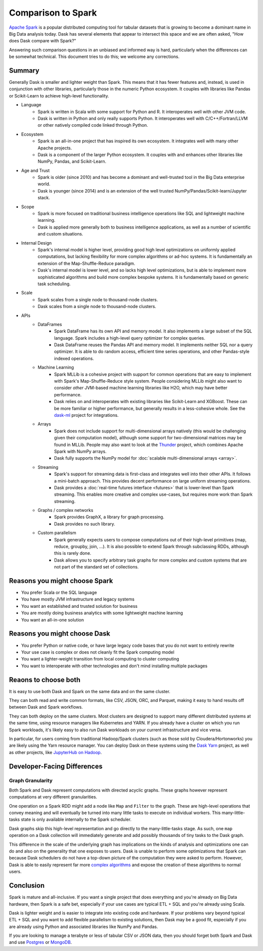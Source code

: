 Comparison to Spark
===================

`Apache Spark <https://spark.apache.org/>`_ is a popular distributed computing
tool for tabular datasets that is growing to become a dominant name in Big Data
analysis today.  Dask has several elements that appear to intersect this space
and we are often asked, "How does Dask compare with Spark?"

Answering such comparison questions in an unbiased and informed way is hard,
particularly when the differences can be somewhat technical.  This document
tries to do this; we welcome any corrections.

Summary
-------

Generally Dask is smaller and lighter weight than Spark.  This means that it
has fewer features and, instead, is used in conjunction with other libraries,
particularly those in the numeric Python ecosystem.  It couples with libraries
like Pandas or Scikit-Learn to achieve high-level functionality.

- Language
    - Spark is written in Scala with some support for Python and R.  It
      interoperates well with other JVM code.
    - Dask is written in Python and only really supports Python.  It
      interoperates well with C/C++/Fortran/LLVM or other natively compiled
      code linked through Python.
- Ecosystem
    - Spark is an all-in-one project that has inspired its own ecosystem.  It
      integrates well with many other Apache projects.
    - Dask is a component of the larger Python ecosystem.  It couples with and
      enhances other libraries like NumPy, Pandas, and Scikit-Learn.
- Age and Trust
    - Spark is older (since 2010) and has become a dominant and
      well-trusted tool in the Big Data enterprise world.
    - Dask is younger (since 2014) and is an extension of the
      well trusted NumPy/Pandas/Scikit-learn/Jupyter stack.
- Scope
    - Spark is more focused on traditional business intelligence
      operations like SQL and lightweight machine learning.
    - Dask is applied more generally both to business intelligence
      applications, as well as a number of scientific and custom situations.
- Internal Design
    - Spark's internal model is higher level, providing good high level
      optimizations on uniformly applied computations, but lacking flexibility
      for more complex algorithms or ad-hoc systems.  It is fundamentally an
      extension of the Map-Shuffle-Reduce paradigm.
    - Dask's internal model is lower level, and so lacks high level
      optimizations, but is able to implement more sophisticated algorithms and
      build more complex bespoke systems.  It is fundamentally based on generic
      task scheduling.
- Scale
    - Spark scales from a single node to thousand-node clusters.
    - Dask scales from a single node to thousand-node clusters.
- APIs
    - DataFrames
        - Spark DataFrame has its own API and memory model.  It also
          implements a large subset of the SQL language.  Spark includes a
          high-level query optimizer for complex queries.
        - Dask DataFrame reuses the Pandas API and memory model.  It implements
          neither SQL nor a query optimizer.  It is able to do random access,
          efficient time series operations, and other Pandas-style indexed
          operations.
    - Machine Learning
        - Spark MLLib is a cohesive project with support for common operations
          that are easy to implement with Spark's Map-Shuffle-Reduce style
          system.  People considering MLLib might also want to consider *other*
          JVM-based machine learning libraries like H2O, which may have better
          performance.
        - Dask relies on and interoperates with existing libraries like
          Scikit-Learn and XGBoost.  These can be more familiar or higher
          performance, but generally results in a less-cohesive whole.  See the
          `dask-ml`_ project for integrations.
    - Arrays
        - Spark does not include support for multi-dimensional arrays natively
          (this would be challenging given their computation model), although
          some support for two-dimensional matrices may be found in MLLib.
          People may also want to look at the `Thunder
          <https://github.com/thunder-project/thunder>`_ project, which
          combines Apache Spark with NumPy arrays.
        - Dask fully supports the NumPy model for :doc:`scalable multi-dimensional
          arrays <array>`.
    - Streaming
        - Spark's support for streaming data is first-class and integrates well
          into their other APIs.  It follows a mini-batch approach.  This
          provides decent performance on large uniform streaming operations.
        - Dask provides a :doc:`real-time futures interface <futures>` that is
          lower-level than Spark streaming.  This enables more creative and
          complex use-cases, but requires more work than Spark streaming.
    - Graphs / complex networks
        - Spark provides GraphX, a library for graph processing.
        - Dask provides no such library.
    - Custom parallelism
        - Spark generally expects users to compose computations out of their
          high-level primitives (map, reduce, groupby, join, ...).  It is also
          possible to extend Spark through subclassing RDDs, although this is
          rarely done.
        - Dask allows you to specify arbitrary task graphs for more complex and
          custom systems that are not part of the standard set of collections.

.. _dask-ml: https://ml.dask.org


Reasons you might choose Spark
------------------------------

-  You prefer Scala or the SQL language
-  You have mostly JVM infrastructure and legacy systems
-  You want an established and trusted solution for business
-  You are mostly doing business analytics with some lightweight machine learning
-  You want an all-in-one solution


Reasons you might choose Dask
-----------------------------

-  You prefer Python or native code, or have large legacy code bases that you
   do not want to entirely rewrite
-  Your use case is complex or does not cleanly fit the Spark computing model
-  You want a lighter-weight transition from local computing to cluster
   computing
-  You want to interoperate with other technologies and don't mind installing
   multiple packages


Reaons to choose both
---------------------

It is easy to use both Dask and Spark on the same data and on the same cluster.

They can both read and write common formats, like CSV, JSON, ORC, and Parquet,
making it easy to hand results off between Dask and Spark workflows.

They can both deploy on the same clusters.
Most clusters are designed to support many different distributed systems at the
same time, using resource managers like Kubernetes and YARN.  If you already
have a cluster on which you run Spark workloads, it's likely easy to also run
Dask workloads on your current infrastructure and vice versa.

In particular, for users coming from traditional Hadoop/Spark clusters (such as
those sold by Cloudera/Hortonworks) you are likely using the Yarn resource
manager.  You can deploy Dask on these systems using the `Dask Yarn
<https://yarn.dask.org>`_ project, as well as other projects, like `JupyterHub
on Hadoop <https://jcrist.github.io/jupyterhub-on-hadoop/>`_.


Developer-Facing Differences
----------------------------

Graph Granularity
~~~~~~~~~~~~~~~~~

Both Spark and Dask represent computations with directed acyclic graphs.  These
graphs however represent computations at very different granularities.

One operation on a Spark RDD might add a node like ``Map`` and ``Filter`` to
the graph.  These are high-level operations that convey meaning and will
eventually be turned into many little tasks to execute on individual workers.
This many-little-tasks state is only available internally to the Spark
scheduler.

Dask graphs skip this high-level representation and go directly to the
many-little-tasks stage.  As such, one ``map`` operation on a Dask collection
will immediately generate and add possibly thousands of tiny tasks to the Dask
graph.

This difference in the scale of the underlying graph has implications on the
kinds of analysis and optimizations one can do and also on the generality that
one exposes to users.  Dask is unable to perform some optimizations that Spark
can because Dask schedulers do not have a top-down picture of the computation
they were asked to perform.  However, Dask is able to easily represent far more
`complex algorithms`_ and expose the creation of these algorithms to normal users.


Conclusion
----------

Spark is mature and all-inclusive.  If you want a single project that does
everything and you're already on Big Data hardware, then Spark is a safe bet,
especially if your use cases are typical ETL + SQL and you're already using
Scala.

Dask is lighter weight and is easier to integrate into existing code and hardware.
If your problems vary beyond typical ETL + SQL and you want to add flexible
parallelism to existing solutions, then Dask may be a good fit, especially if
you are already using Python and associated libraries like NumPy and Pandas.

If you are looking to manage a terabyte or less of tabular CSV or JSON data,
then you should forget both Spark and Dask and use Postgres_ or MongoDB_.


.. _Spark: https://spark.apache.org/
.. _PySpark: https://spark.apache.org/docs/latest/api/python/
.. _Postgres: https://www.postgresql.org/
.. _MongoDB: https://www.mongodb.org/
.. _`complex algorithms`: http://matthewrocklin.com/blog/work/2015/06/26/Complex-Graphs
